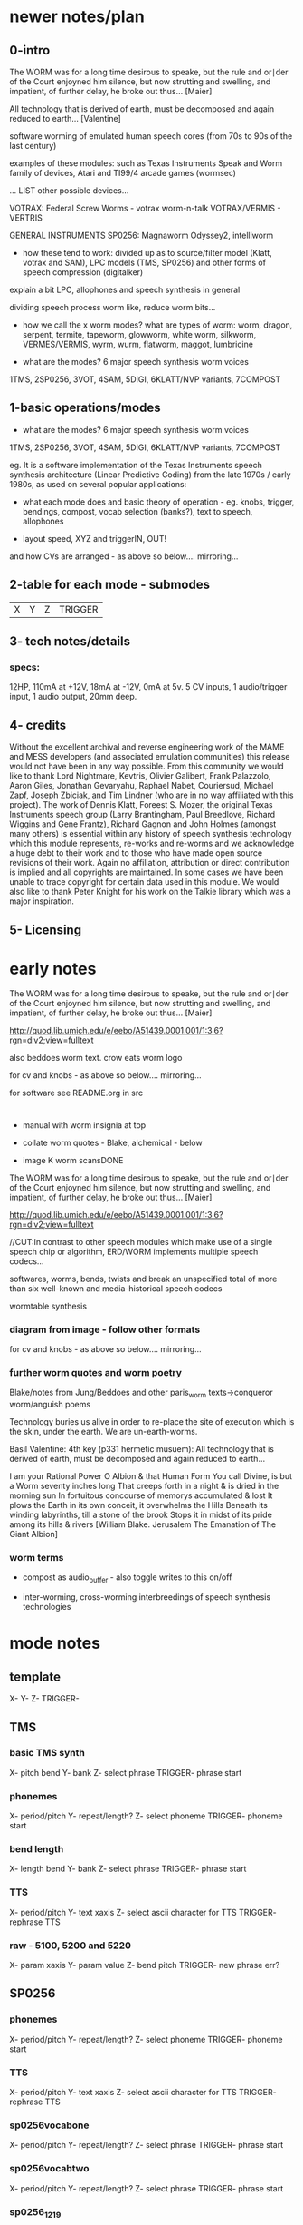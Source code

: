 * newer notes/plan

** 0-intro

The WORM was for a long time desirous to speake, but the rule and
or∣der of the Court enjoyned him silence, but now strutting and
swelling, and impatient, of further delay, he broke out thus... [Maier]

All technology that is derived of earth, must be decomposed and again
reduced to earth... [Valentine]

software worming of emulated human speech cores (from 70s to 90s of
the last century)

examples of these modules: such as Texas Instruments Speak and Worm
family of devices, Atari and TI99/4 arcade games (wormsec)

... LIST other possible devices...

VOTRAX:  Federal Screw Worms  - votrax worm-n-talk VOTRAX/VERMIS -
VERTRIS

GENERAL INSTRUMENTS SP0256:  Magnaworm Odyssey2, intelliworm

- how these tend to work: divided up as to source/filter model (Klatt, votrax
  and SAM), LPC models (TMS, SP0256) and other forms of speech
  compression (digitalker)

explain a bit LPC, allophones and speech synthesis in general

dividing speech process worm like, reduce worm bits...

- how we call the x worm modes? what are types of worm: worm, dragon,
  serpent, termite, tapeworm, glowworm, white worm, silkworm,
  VERMES/VERMIS, wyrm, wurm, flatworm, maggot, lumbricine 

- what are the modes? 6 major speech synthesis worm voices

1TMS, 2SP0256, 3VOT, 4SAM, 5DIGI, 6KLATT/NVP variants, 7COMPOST

** 1-basic operations/modes

- what are the modes? 6 major speech synthesis worm voices

1TMS, 2SP0256, 3VOT, 4SAM, 5DIGI, 6KLATT/NVP variants, 7COMPOST

eg. It is a software implementation of the Texas Instruments speech
synthesis architecture (Linear Predictive Coding) from the late 1970s
/ early 1980s, as used on several popular applications:

- what each mode does and basic theory of operation - eg. knobs,
  trigger, bendings, compost, vocab selection (banks?), text to
  speech, allophones

- layout speed, XYZ and triggerIN, OUT!

and how CVs are arranged - as above so below.... mirroring...

** 2-table for each mode - submodes

| X | Y | Z | TRIGGER |

** 3- tech notes/details

*** specs:

12HP, 110mA at +12V, 18mA at -12V, 0mA at 5v. 5 CV inputs, 1 audio/trigger input, 1 audio output, 20mm deep. 


** 4- credits

Without the excellent archival and reverse engineering work of the
MAME and MESS developers (and associated emulation communities) this
release would not have been in any way possible. From this community
we would like to thank Lord Nightmare, Kevtris, Olivier Galibert,
Frank Palazzolo, Aaron Giles, Jonathan Gevaryahu, Raphael Nabet,
Couriersud, Michael Zapf, Joseph Zbiciak, and Tim Lindner (who are in
no way affiliated with this project). The work of Dennis Klatt,
Foreest S. Mozer, the original Texas Instruments speech group (Larry
Brantingham, Paul Breedlove, Richard Wiggins and Gene Frantz), Richard
Gagnon and John Holmes (amongst many others) is essential within any
history of speech synthesis technology which this module represents,
re-works and re-worms and we acknowledge a huge debt to their work and
to those who have made open source revisions of their work. Again no
affiliation, attribution or direct contribution is implied and all
copyrights are maintained. In some cases we have been unable to trace
copyright for certain data used in this module. We would also like to
thank Peter Knight for his work on the Talkie library which was a
major inspiration.

** 5- Licensing

* early notes

The WORM was for a long time desirous to speake, but the rule and
or∣der of the Court enjoyned him silence, but now strutting and
swelling, and impatient, of further delay, he broke out thus... [Maier]

http://quod.lib.umich.edu/e/eebo/A51439.0001.001/1:3.6?rgn=div2;view=fulltext

also beddoes worm text. crow eats worm logo

for cv and knobs - as above so below.... mirroring...

for software see README.org in src

* 

- manual with worm insignia at top

- collate worm quotes - Blake, alchemical - below

- image K worm scansDONE

The WORM was for a long time desirous to speake, but the rule and
or∣der of the Court enjoyned him silence, but now strutting and
swelling, and impatient, of further delay, he broke out thus... [Maier]

http://quod.lib.umich.edu/e/eebo/A51439.0001.001/1:3.6?rgn=div2;view=fulltext

//CUT:In contrast to other speech modules which make use of a single speech
chip or algorithm, ERD/WORM implements multiple speech codecs...

softwares, worms, bends, twists and break an unspecified total of more
than six well-known and media-historical speech codecs

wormtable synthesis

*** diagram from image - follow other formats

for cv and knobs - as above so below.... mirroring...

*** further worm quotes and worm poetry

Blake/notes from Jung/Beddoes and other paris_worm texts->conqueror worm/anguish poems

Technology buries us alive in order to re-place the site of execution
which is the skin, under the earth. We are un-earth-worms.

Basil Valentine: 4th key (p331 hermetic musuem): All technology that is
derived of earth, must be decomposed and again reduced to earth...

I am your Rational Power O Albion & that Human Form
You call Divine, is but a Worm seventy inches long
That creeps forth in a night & is dried in the morning sun
In fortuitous concourse of memorys accumulated & lost
It plows the Earth in its own conceit, it overwhelms the Hills
Beneath its winding labyrinths, till a stone of the brook
Stops it in midst of its pride among its hills & rivers
[William Blake. Jerusalem The Emanation of The Giant Albion]

*** worm terms

- compost as audio_buffer - also toggle writes to this on/off

- inter-worming, cross-worming interbreedings of speech synthesis technologies


* mode notes

** template

X-
Y-
Z-
TRIGGER-

** TMS

*** basic TMS synth

X- pitch bend
Y- bank
Z- select phrase
TRIGGER- phrase start

*** phonemes

X- period/pitch
Y- repeat/length?
Z- select phoneme
TRIGGER- phoneme start

*** bend length

X- length bend
Y- bank
Z- select phrase
TRIGGER- phrase start

*** TTS

X- period/pitch
Y- text xaxis
Z-  select ascii character for TTS
TRIGGER- rephrase TTS

*** raw - 5100, 5200 and 5220

X- param xaxis
Y- param value
Z- bend pitch
TRIGGER- new phrase err?

** SP0256

*** phonemes

X- period/pitch
Y- repeat/length?
Z- select phoneme
TRIGGER- phoneme start

*** TTS

X- period/pitch
Y- text xaxis
Z-  select ascii character for TTS
TRIGGER- rephrase TTS

*** sp0256vocabone

X- period/pitch
Y- repeat/length?
Z- select phrase
TRIGGER- phrase start

*** sp0256vocabtwo 

X- period/pitch
Y- repeat/length?
Z- select phrase
TRIGGER- phrase start

*** sp0256_1219

X- period/pitch
Y- repeat/length?
Z- select phrase
TRIGGER- phrase start

*** sp0256bend

X- param xaxis
Y- param value
Z- select phrase to bend - rom12+19
TRIGGER- new phrase

** VOTRAX

*** straight mode / wow / gorf

X- pitch bend
Y- length of phoneme/phrase
Z- select phoneme/phrase
TRIGGER-reset to start of phoneme/phrase

*** rawparam mode

X- param xaxis
Y- param value
Z- pitch
TRIGGER-freeze/unfreeze setting of parameters

*** bend mode

X- param xaxis
Y- param value
Z- select phrase to bend
TRIGGER-reset to start of phrase

*** TTS mode - changed

X- pitch bend
Y- text xaxis
Z-  select ascii character for TTS
TRIGGER- rephrase TTS

